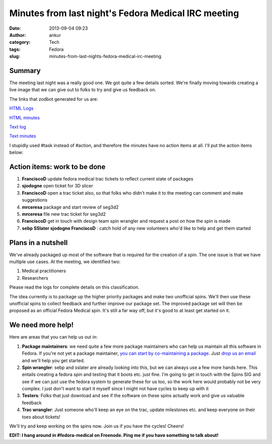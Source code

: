 Minutes from last night's Fedora Medical IRC meeting
####################################################
:date: 2013-09-04 09:23
:author: ankur
:category: Tech
:tags: Fedora
:slug: minutes-from-last-nights-fedora-medical-irc-meeting

Summary
-------

The meeting last night was a really good one. We got quite a few details
sorted. We're finally moving towards creating a live image that we can
give out to folks to try and give us feedback on.

The links that zodbot generated for us are:

`HTML Logs`_

`HTML minutes`_

`Text log`_

`Text minutes`_

I stupidly used #task instead of #action, and therefore the minutes have
no action items at all. I'll put the action items below:

Action items: work to be done
-----------------------------

#. **FranciscoD** update fedora medical trac tickets to reflect current
   state of packages
#. **sjodogne** open ticket for 3D slicer
#. **FranciscoD** open a trac ticket also, so that folks who didn't make
   it to the meeting can comment and make suggestions
#. **mrceresa** package and start review of seg3d2
#. **mrceresa** file new trac ticket for seg3d2
#. **FranciscoD** get in touch with design team spin wrangler and
   request a post on how the spin is made
#. **sebp SSlater sjodogne FranciscoD** : catch hold of any new
   volunteers who'd like to help and get them started

Plans in a nutshell
-------------------

We've already packaged up most of the software that is required for the
creation of a spin. The one issue is that we have multiple use cases. At
the meeting, we identified two:

#. Medical practitioners
#. Researchers

Please read the logs for complete details on this classification.

The idea currently is to package up the higher priority packages and
make two unofficial spins. We'll then use these unofficial spins to
collect feedback and further improve our package set. The improved
package set will then be proposed as an official Fedora Medical spin.
It's still a far way off, but it's good to at least get started on it.

We need more help!
------------------

Here are areas that you can help us out in:

#. **Package maintainers**: we need quite a few more package maintainers
   who can help us maintain all this software in Fedora. If you're not
   yet a package maintainer, `you can start by co-maintaining a
   package`_. Just `drop us an email`_ and we'll help you get started.
#. **Spin wrangler**: sebp and sslater are already looking into this,
   but we can always use a few more hands here. This entails creating a
   fedora spin and testing that it boots etc. just fine. I'm going to
   get in touch with the Spins SIG and see if we can just use the fedora
   system to generate these for us too, so the work here would probably
   not be very complex. I just don't want to start it myself since I
   might not have cycles to keep up with it
#. **Testers**: Folks that just download and see if the software on
   these spins actually work and give us valuable feedback
#. **Trac wrangler**: Just someone who'll keep an eye on the trac,
   update milestones etc. and keep everyone on their toes about tickets!

We'll try and keep working on the spins now. Join us if you have the
cycles! Cheers!

**EDIT: I hang around in #fedora-medical on Freenode. Ping me if you
have something to talk about!**

.. _HTML Logs: http://meetbot.fedoraproject.org/fedora-meeting/2013-09-03/fedora_medical_2013-09-03.2013-09-03-12.03.log.html
.. _HTML minutes: http://meetbot.fedoraproject.org/fedora-meeting/2013-09-03/fedora_medical_2013-09-03.2013-09-03-12.03.html
.. _Text log: http://meetbot.fedoraproject.org/fedora-meeting/2013-09-03/fedora_medical_2013-09-03.2013-09-03-12.03.log.txt
.. _Text minutes: http://meetbot.fedoraproject.org/fedora-meeting/2013-09-03/fedora_medical_2013-09-03.2013-09-03-12.03.txt
.. _you can start by co-maintaining a package: https://fedoraproject.org/wiki/How_to_get_sponsored_into_the_packager_group#Become_a_co-maintainer
.. _drop us an email: https://lists.fedorahosted.org/mailman/listinfo/medical-sig
